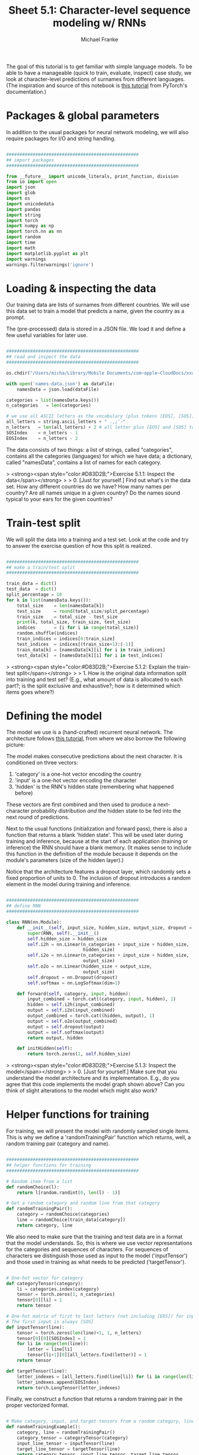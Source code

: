 #+title:     Sheet 5.1: Character-level sequence modeling w/ RNNs
#+author:    Michael Franke

The goal of this tutorial is to get familiar with simple language models.
To be able to have a manageable (quick to train, evaluate, inspect) case study, we look at character-level predictions of surnames from different languages.
(The inspiration and source of this notebook is [[https://pytorch.org/tutorials/intermediate/char_rnn_generation_tutorial.html][this tutorial]] from PyTorch's documentation.)

* Packages & global parameters

In addition to the usual packages for neural network modeling, we will also require packages for I/O and string handling.

#+begin_src jupyter-python

##################################################
## import packages
##################################################

from __future__ import unicode_literals, print_function, division
from io import open
import json
import glob
import os
import unicodedata
import pandas
import string
import torch
import numpy as np
import torch.nn as nn
import random
import time
import math
import matplotlib.pyplot as plt
import warnings
warnings.filterwarnings('ignore')
#+end_src

#+RESULTS:


* Loading & inspecting the data

Our training data are lists of surnames from different countries.
We will use this data set to train a model that predicts a name, given the country as a prompt.

The (pre-processed) data is stored in a JSON file.
We load it and define a few useful variables for later use.

#+begin_src jupyter-python

##################################################
## read and inspect the data
##################################################

os.chdir("/Users/micha/Library/Mobile Documents/com~apple~CloudDocs/xxx_sync_xxx/Work/Teaching/2022b-npNLG/book-repo/neural_pragmatic_nlg/05-NLMs/")

with open('names-data.json') as dataFile:
    namesData = json.load(dataFile)

categories = list(namesData.keys())
n_categories   = len(categories)

# we use all ASCII letters as the vocabulary (plus tokens [EOS], [SOS])
all_letters = string.ascii_letters + " .,;'-"
n_letters   = len(all_letters) + 2 # all letter plus [EOS] and [SOS] token
SOSIndex    = n_letters - 1
EOSIndex    = n_letters - 2

#+end_src

#+RESULTS:

The data consists of two things:
a list of strings, called "categories", contains all the categories (languages) for which we have data;
a dictionary, called "namesData", contains a list of names for each category.


> <strong><span style="color:#D83D2B;">Exercise 5.1.1: Inspect the data</span></strong>
>
> 0. [Just for yourself.] Find out what's in the data set. How any different countries do we have? How many names per country? Are all names unique in a given country? Do the names sound typical to your ears for the given countries?

* Train-test split

We will split the data into a training and a test set.
Look at the code and try to answer the exercise question of how this split is realized.

#+begin_src jupyter-python

##################################################
## make a train/test split
##################################################

train_data = dict()
test_data  = dict()
split_percentage = 10
for k in list(namesData.keys()):
    total_size    = len(namesData[k])
    test_size     = round(total_size/split_percentage)
    train_size    = total_size - test_size
    print(k, total_size, train_size, test_size)
    indices       = [i for i in range(total_size)]
    random.shuffle(indices)
    train_indices = indices[0:train_size]
    test_indices  = indices[(train_size+1):(-1)]
    train_data[k] = [namesData[k][i] for i in train_indices]
    test_data[k]  = [namesData[k][i] for i in test_indices]

#+end_src

#+RESULTS:
#+begin_example
Czech 519 467 52
German 724 652 72
Arabic 2000 1800 200
Japanese 991 892 99
Chinese 268 241 27
Vietnamese 73 66 7
Russian 9408 8467 941
French 277 249 28
Irish 232 209 23
English 3668 3301 367
Spanish 298 268 30
Greek 203 183 20
Italian 709 638 71
Portuguese 74 67 7
Scottish 100 90 10
Dutch 297 267 30
Korean 94 85 9
Polish 139 125 14
#+end_example

> <strong><span style="color:#D83D2B;">Exercise 5.1.2: Explain the train-test split</span></strong>
>
> 1. How is the original data information split into training and test set? (E.g., what amount of data is allocated to each part?; is the split exclusive and exhaustive?; how is it determined which items goes where?)

* Defining the model

The model we use is a (hand-crafted) recurrent neural network.
The architecture follows [[https://pytorch.org/tutorials/intermediate/char_rnn_generation_tutorial.html][this tutorial]], from where we also borrow the following picture:

#+ATTR_ORG: :width 500
#+ATTR_HTML: :width 500px
#+ATTR_LATEX: :width 500px
#+ATTR_JUPYTER: :width 500px
[[./../pics/05-RNN-diagram.png]]

The model makes consecutive predictions about the next character.
It is conditioned on three vectors:

1. 'category' is a one-hot vector encoding the country
2. 'input' is a one-hot vector encoding the character
3. 'hidden' is the RNN's hidden state (remembering what happened before)

These vectors are first combined and then used to produce a next-character probability distribution /and/ the hidden state to be fed into the next round of predictions.

Next to the usual functions (initialization and forward pass), there is also a function that returns a blank 'hidden state'.
This will be used later during training and inference, because at the start of each application (training or inference) the RNN should have a blank memory.
(It makes sense to include this function in the definition of the module because it depends on the module's parameters (size of the hidden layer).)

Notice that the architecture features a dropout layer, which randomly sets a fixed proportion of units to 0.
The inclusion of dropout introduces a random element in the model during training and inference.


#+begin_src  jupyter-python

##################################################
## define RNN
##################################################

class RNN(nn.Module):
    def __init__(self, input_size, hidden_size, output_size, dropout = 0.1):
        super(RNN, self).__init__()
        self.hidden_size = hidden_size
        self.i2h = nn.Linear(n_categories + input_size + hidden_size,
                             hidden_size)
        self.i2o = nn.Linear(n_categories + input_size + hidden_size,
                             output_size)
        self.o2o = nn.Linear(hidden_size + output_size,
                             output_size)
        self.dropout = nn.Dropout(dropout)
        self.softmax = nn.LogSoftmax(dim=1)

    def forward(self, category, input, hidden):
        input_combined = torch.cat((category, input, hidden), 1)
        hidden = self.i2h(input_combined)
        output = self.i2o(input_combined)
        output_combined = torch.cat((hidden, output), 1)
        output = self.o2o(output_combined)
        output = self.dropout(output)
        output = self.softmax(output)
        return output, hidden

    def initHidden(self):
        return torch.zeros(1, self.hidden_size)

#+end_src

#+RESULTS:

> <strong><span style="color:#D83D2B;">Exercise 5.1.3: Inspect the model</span></strong>
>
> 0. [Just for yourself.] Make sure that you understand the model architecture and its implementation. E.g., do you agree that this code implements the model graph shown above? Can you think of slight alterations to the model which might also work?


* Helper functions for training

For training, we will present the model with randomly sampled single items.
This is why we define a 'randomTrainingPair' function which returns, well, a random training pair (category and name).

#+begin_src jupyter-python

##################################################
## helper functions for training
##################################################

# Random item from a list
def randomChoice(l):
    return l[random.randint(0, len(l) - 1)]

# Get a random category and random line from that category
def randomTrainingPair():
    category = randomChoice(categories)
    line = randomChoice(train_data[category])
    return category, line

#+end_src

#+RESULTS:

We also need to make sure that the training and test data are in a format that the model understands.
So, this is where we use vector representations for the categories and sequences of characters.
For sequences of characters we distinguish those used as input to the model ('inputTensor') and those used in training as what needs to be predicted ('targetTensor').

#+begin_src jupyter-python

# One-hot vector for category
def categoryTensor(category):
    li = categories.index(category)
    tensor = torch.zeros(1, n_categories)
    tensor[0][li] = 1
    return tensor

# One-hot matrix of first to last letters (not including [EOS]) for input
# The first input is always [SOS]
def inputTensor(line):
    tensor = torch.zeros(len(line)+1, 1, n_letters)
    tensor[0][0][SOSIndex] = 1
    for li in range(len(line)):
        letter = line[li]
        tensor[li+1][0][all_letters.find(letter)] = 1
    return tensor

def targetTensor(line):
    letter_indexes = [all_letters.find(line[li]) for li in range(len(line))]
    letter_indexes.append(EOSIndex)
    return torch.LongTensor(letter_indexes)

#+end_src

#+RESULTS:

Finally, we construct a function that returns a random training pair in the proper vectorized format.

#+begin_src jupyter-python

# Make category, input, and target tensors from a random category, line pair
def randomTrainingExample():
    category, line = randomTrainingPair()
    category_tensor = categoryTensor(category)
    input_line_tensor = inputTensor(line)
    target_line_tensor = targetTensor(line)
    return category_tensor, input_line_tensor, target_line_tensor

#+end_src

#+RESULTS:

> <strong><span style="color:#D83D2B;">Exercise 5.1.4: Understand the representational format </span></strong>
>
> 1. Write a doc-string for the function 'randomTrainingExample' that is short but completely explanatory regarding the format and meaning of its output.

We use this timing function to keep track of training time:

#+begin_src jupyter-python

def timeSince(since):
    now = time.time()
    s = now - since
    m = math.floor(s / 60)
    s -= m * 60
    return '%dm %ds' % (m, s)

#+end_src

#+RESULTS:

* Training the network

This function captures a single training step for one training triplet (category, input representation of the name, output representation of the string).

What is important to note here is that at the start of each "name", so to speak, we need to supply a fresh 'hidden layer', but that subsequent calls to the RNN's forward pass function will use the hidden layer that is returned from the previous forward pass.

#+begin_src jupyter-python

##################################################
## single training pass
##################################################

def train(category_tensor, input_line_tensor, target_line_tensor):
    # reshape target tensor
    target_line_tensor.unsqueeze_(-1)
    # get a fresh hidden layer
    hidden = rnn.initHidden()
    # reset cumulative loss
    optimizer.zero_grad()
    loss = 0
    # zero the gradients
    # sequentially probe predictions and collect loss
    for i in range(input_line_tensor.size(0)):
        output, hidden = rnn(category_tensor, input_line_tensor[i], hidden)
        l = criterion(output, target_line_tensor[i])
        loss += l
    # perform backward pass
    loss.backward()
    # perform optimization
    optimizer.step()
    # return prediction and loss
    return loss.item() # / input_line_tensor.size(0)

#+end_src

#+RESULTS:

The actual training process is furthermore not very special.

#+begin_src jupyter-python

##################################################
## actual training loop
## (should take about 2-4 minutes)
##################################################

# instantiate the model
rnn = RNN(n_letters, 128, n_letters)
# training objective
criterion = nn.NLLLoss()
# learning rate
learning_rate = 0.0005
# optimizer
optimizer = torch.optim.Adam(rnn.parameters(), lr=learning_rate)
# training parameters
n_iters = 100000
print_every = 5000
plot_every = 500
all_losses = []
total_loss = 0 # will be reset every 'plot_every' iterations

start = time.time()

for iter in range(1, n_iters + 1):
    loss = train(*randomTrainingExample())
    total_loss += loss

    if iter % plot_every == 0:
        all_losses.append(total_loss / plot_every)
        total_loss = 0

    if iter % print_every == 0:
        rolling_mean = np.mean(all_losses[iter - print_every*(iter//print_every):])
        print('%s (%d %d%%) %.4f' % (timeSince(start),
                                     iter,
                                     iter / n_iters * 100,
                                     rolling_mean))

#+end_src

#+RESULTS:
#+begin_example
80m 5s (5000 5%) 19.6363
80m 11s (10000 10%) 18.7941
80m 17s (15000 15%) 18.4141
80m 22s (20000 20%) 18.1456
80m 28s (25000 25%) 17.9378
80m 34s (30000 30%) 17.7983
80m 40s (35000 35%) 17.6838
80m 45s (40000 40%) 17.5830
80m 51s (45000 45%) 17.5028
80m 57s (50000 50%) 17.4271
81m 2s (55000 55%) 17.3638
81m 8s (60000 60%) 17.3185
81m 14s (65000 65%) 17.2827
81m 19s (70000 70%) 17.2372
81m 25s (75000 75%) 17.2034
81m 31s (80000 80%) 17.1626
81m 36s (85000 85%) 17.1384
81m 42s (90000 90%) 17.1076
81m 48s (95000 95%) 17.0833
81m 54s (100000 100%) 17.0642
#+end_example

Here is a plot of the temporal development of the model's performance during training:

#+begin_src jupyter-python

##################################################
## monitoring loss function during training
##################################################

plt.figure()
plt.plot(all_losses)
plt.show()

#+end_src

#+RESULTS:
[[file:./.ob-jupyter/00c36b5b2c9657e22ee87af2575879f17027a6ff.png]]

> <strong><span style="color:#D83D2B;">Exercise 5.1.5: Investigate the training regime </span></strong>
>
> 1. What exactly is the loss function here? What are we training the model on: perplexity, average surprisal, or yet something else?

* Evaluation & inference

Let's see what the model has learned and how well it does in producing new names.

Here are some auxiliary functions to obtain surprisal values and related notions for sequences of characters.
We can use them to compare the model's performance on the training and test data set.

#+begin_src jupyter-python

##################################################
## evaluation
##################################################

def get_surprisal_item(category, name):
    category_tensor    = categoryTensor(category)
    input_line_tensor  = inputTensor(name)
    target_line_tensor = targetTensor(name)
    hidden             = rnn.initHidden()
    surprisal          = 0
    target_line_tensor.unsqueeze_(-1)

    for i in range(input_line_tensor.size(0)):
        output, hidden = rnn(category_tensor, input_line_tensor[i], hidden)
        surprisal += criterion(output, target_line_tensor[i])
    return(surprisal.item())

def get_surprisal_dataset(data):
    surprisl_dict = dict()
    surp_avg_dict = dict()
    perplxty_dict = dict()
    for category in list(data.keys()):
        surprisl = 0
        surp_avg = 0
        perplxty = 0
        # training
        for name in data[category]:
            item_surpr = get_surprisal_item(category, name)
            surprisl  += item_surpr
            surp_avg  += item_surpr / len(name)
            perplxty  += item_surpr ** (-1 / len(name))
        n_items = len(data[category])

        surprisl_dict[category] = (surprisl /n_items).item()
        surp_avg_dict[category] = (surp_avg / n_items).item()
        perplxty_dict[category] = (perplxty / n_items).item()

    return(surprisl_dict, surp_avg_dict, perplxty_dict)

def makeDF(surp_dict):
    p = pandas.DataFrame.from_dict(surp_dict)
    p = p.transpose()
    p.columns = ["surprisal", "surp_scaled", "perplexity"]
    return(p)

surprisal_test  = makeDF(get_surprisal_dataset(test_data))
surprisal_train = makeDF(get_surprisal_dataset(train_data))

print("\nmean surprisal (test):", np.mean(surprisal_test["surprisal"]))
print("\nmean surprisal (train):", np.mean(surprisal_train["surprisal"]))

#+end_src

> <strong><span style="color:#D83D2B;">Exercise 5.1.5: Interpret the evaluation metric </span></strong>
>
> 1. What do these two last numbers represent? What's better: a higher or lower value? What do the two numbers tell us when we compare them?

* Inference

Let's also explore the trained model's predictions to compare them against our own intuitions of what might be typical names in a given country.

Here's a function that takes a country and an initial string, and it outputs a model prediction for how to continue that string.

#+begin_src jupyter-python

##################################################
## prediction function
##################################################

max_length = 20

# make a prediction based on given sequence
def predict(category, initial_sequence):

    if len(initial_sequence) >= max_length:
        return(initial_sequence)

    category_tensor    = categoryTensor(category)
    input_line_tensor  = inputTensor(initial_sequence)
    hidden             = rnn.initHidden()

    name = initial_sequence

    for i in range(input_line_tensor.size(0)):
        output, hidden = rnn(category_tensor, input_line_tensor[i], hidden)

    # greedy decoding: choosing the most likely guess
    topv, topi = output.topk(1)
    topi = topi[0][0]

    if topi == EOSIndex:
        return(name)
    else:
        name += all_letters[topi]

    return(predict(category, name))

print(predict("German", "Müll"))
print(predict("German", "Müll"))
print(predict("German", "Müll"))
print(predict("German", "Müll"))

#+end_src

#+RESULTS:
: Müllerren
: Mülleres
: Mülleres
: Mülleresch

You can also probe the model with an empty string:

#+begin_src jupyter-python
print(predict("Japanese", ""))
print(predict("Japanese", ""))
print(predict("Japanese", ""))
print(predict("Japanese", ""))
#+end_src

#+RESULTS:
: Saki
: Saka
: Shimai
: Shamati

> <strong><span style="color:#D83D2B;">Exercise 5.1.6: Explore the model's predictions </span></strong>
>
> 1. Play around with these prediction functions for a country or several of which you have robust intuitions about how names from that country might sound. Report on one feature that speaks in favor of the model, and one that suggests that the model is not perfect (or seriously flawed).
>
> 2. Is the prediction function as implemented in this subsection stochastic or not?


* Inverting the generation model

The model we have trained here could be consider a *speaker model*: the model generates language (very limited in scope but still).
Additionally, the model can be used to probe how likely a particular name would be (as a generated string) for a particular category/country.
So, essentially we get something like $P_{S}(name \mid category)$ as a speaker likelihood function.
For instance, we can do this:

#+begin_src jupyter-python
print(get_surprisal_item("German", "Franke"))
print(get_surprisal_item("Arabic", "Franke"))
#+end_src

> <strong><span style="color:#D83D2B;">Exercise 5.1.7: Category prediction with Bayes rule </span></strong>
>
> 1. Use the model as a speaker likelihood function to compute, via Bayes rule, the probability $P(category\mid name)$ for the names "Dovesky", "Jackson" and "Satoshi". Compare the results against those obtained by the RNN-based classifier reported in [[https://pytorch.org/tutorials/intermediate/char_rnn_classification_tutorial.html][this tutorial]] (all the way at the end).
